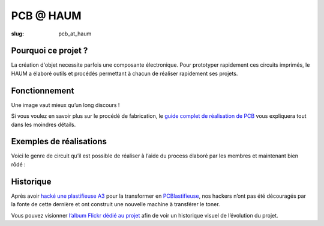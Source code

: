 ==========
PCB @ HAUM
==========

:slug: pcb_at_haum

.. image:: /images/bannieres_projets/pcb_at_haum.1.jpg
	:alt: PCB@HAUM

Pourquoi ce projet ?
====================

La création d'objet necessite parfois une composante électronique. Pour
prototyper rapidement ces circuits imprimés, le HAUM a élaboré outils et
procédés permettant à chacun de réaliser rapidement ses projets.

Fonctionnement
==============

Une image vaut mieux qu’un long discours !

.. container:: aligncenter

    .. image:: /images/pcb_at_haum/carte_conceptuelle.png
        :alt: Carte conceptuelle expliquant la composition du projet

Si vous voulez en savoir plus sur le procédé de fabrication, le `guide complet
de réalisation de PCB`_ vous expliquera tout dans les moindres détails.

.. _guide complet de réalisation de PCB: /guide_pcb.html

Exemples de réalisations
========================

Voici le genre de circuit qu’il est possible de réaliser à l’aide du process
élaboré par les membres et maintenant bien rôdé :

.. container:: aligncenter

    .. image :: https://photos.haum.org/small/pcb/5_sortiebain_24821741224_o.jpg
    .. image :: https://photos.haum.org/small/pcb/6_apresnettoyage_25156704870_o.jpg

Historique
==========

Après avoir `hacké une plastifieuse A3`_ pour la transformer en
PCBlastifieuse_, nos hackers n’ont pas été découragés par la fonte de cette
dernière et ont construit une nouvelle machine à transférer le toner.

Vous pouvez visionner `l’album Flickr dédié au projet`_ afin de voir un
historique visuel de l’évolution du projet.

.. _hacké une plastifieuse A3: /hack_pcblastifieuse.html
.. _l’album Flickr dédié au projet: https://www.flickr.com/photos/126718549@N08/albums/72157655287588306
.. _PCBlastifieuse: /pages/pcblastifieuse.html
